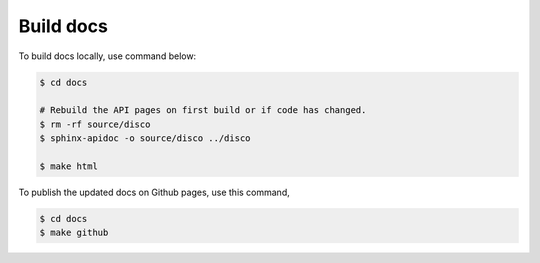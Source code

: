 **********
Build docs
**********

To build docs locally, use command below:

.. code-block::

    $ cd docs

    # Rebuild the API pages on first build or if code has changed.
    $ rm -rf source/disco
    $ sphinx-apidoc -o source/disco ../disco

    $ make html


To publish the updated docs on Github pages, use this command,

.. code-block:: bash

    $ cd docs
    $ make github
